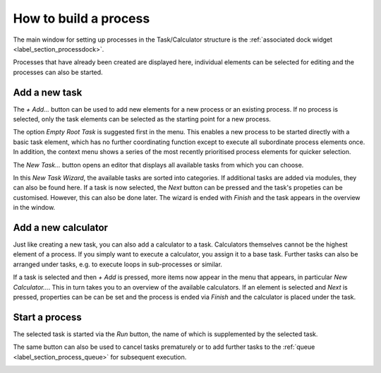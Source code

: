.. _label_section_how_to_buid_process:

How to build a process
----------------------

The main window for setting up processes in the Task/Calculator structure is the :ref:`associated dock widget <label_section_processdock>`.

Processes that have already been created are displayed here, individual elements can be selected for editing and the processes can also be started.

Add a new task
^^^^^^^^^^^^^^

The *+ Add...* button can be used to add new elements for a new process or an existing process.
If no process is selected, only the task elements can be selected as the starting point for a new process.

.. image:: ../images/workflows_how_to_task1_bright.png
   :align: center
   :alt: Hub Spoke principle
   :class: only-light
   
.. image:: ../images/workflows_how_to_task1_dark.png
   :align: center
   :alt: Hub Spoke principle
   :class: only-dark 

The option *Empty Root Task* is suggested first in the menu. This enables a new process to be started directly with a basic task element,
which has no further coordinating function except to execute all subordinate process elements once.
In addition, the context menu shows a series of the most recently prioritised process elements for quicker selection.

The *New Task...* button opens an editor that displays all available tasks from which you can choose.

.. image:: ../images/workflows_how_to_task2_bright.png
   :align: center
   :alt: Hub Spoke principle
   :class: only-light
   
.. image:: ../images/workflows_how_to_task2_dark.png
   :align: center
   :alt: Hub Spoke principle
   :class: only-dark 

In this *New Task Wizard*, the available tasks are sorted into categories. If additional tasks are added via modules, they can also be found here.
If a task is now selected, the *Next* button can be pressed and the task's propeties can be customised. However, this can also be done later.
The wizard is ended with *Finish* and the task appears in the overview in the window.

Add a new calculator
^^^^^^^^^^^^^^^^^^^^

Just like creating a new task, you can also add a calculator to a task. Calculators themselves cannot be the highest element of a process.
If you simply want to execute a calculator, you assign it to a base task.
Further tasks can also be arranged under tasks, e.g. to execute loops in sub-processes or similar.

If a task is selected and then *+ Add* is pressed, more items now appear in the menu that appears, in particular *New Calculator...*.
This in turn takes you to an overview of the available calculators. If an element is selected and *Next* is pressed, properties can be
can be set and the process is ended via *Finish* and the calculator is placed under the task.

Start a process
^^^^^^^^^^^^^^^

The selected task is started via the *Run* button, the name of which is supplemented by the selected task.

The same button can also be used to cancel tasks prematurely or to add further tasks to the :ref:`queue <label_section_process_queue>` for subsequent execution.

.. image:: ../images/workflows_how_to_task3_bright.png
   :align: center
   :alt: Hub Spoke principle
   :class: only-light
   
.. image:: ../images/workflows_how_to_task3_dark.png
   :align: center
   :alt: Hub Spoke principle
   :class: only-dark 


